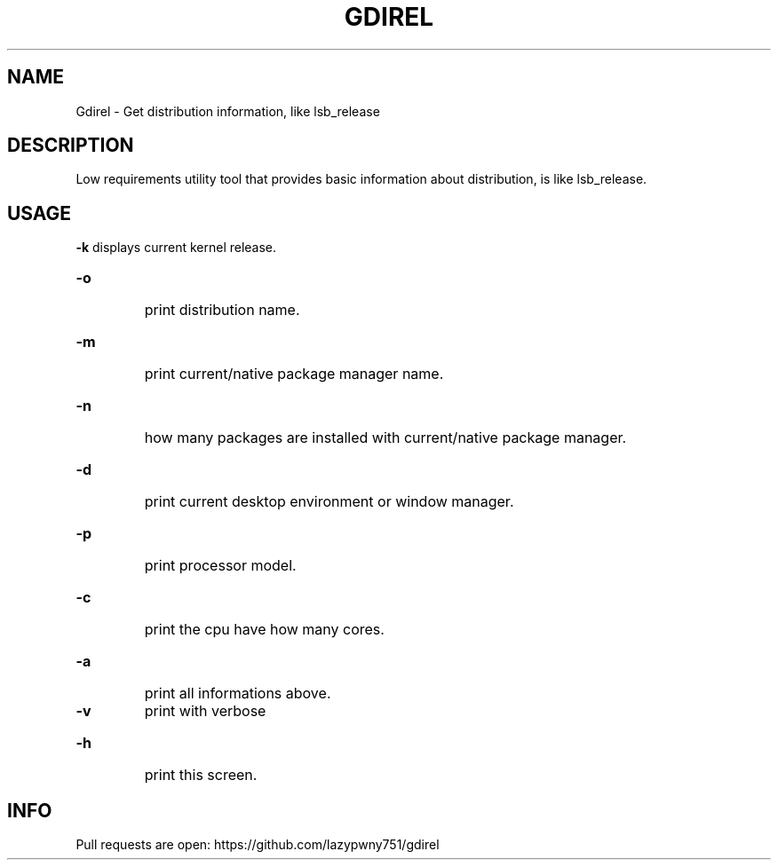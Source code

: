 .TH "GDIREL" "1" "March 2024" "Gdirel v1.0.0" "User Commands"
.SH NAME
Gdirel - Get distribution information, like lsb_release
.SH DESCRIPTION
Low requirements utility tool that provides basic information about distribution, is like lsb_release.
.SH USAGE
\fB\-k\fR
displays current kernel release.
.HP
.TP
\fB\-o\fR
print distribution name.
.HP
.TP
\fB\-m\fR
print current/native package manager name.
.HP
.TP
\fB\-n\fR
how many packages are installed with current/native package manager.
.HP
.TP
\fB\-d\fR
print current desktop environment or window manager.
.HP
.TP
\fB\-p\fR
print processor model.
.HP
.TP
\fB\-c\fR
print the cpu have how many cores.
.HP
.TP
\fB\-a\fR
print all informations above.
.TP
\fB\-v\fR
print with verbose \"add header like (any: x)\".
.HP
.TP
\fB\-h\fR
print this screen.
.SH INFO
Pull requests are open: https://github.com/lazypwny751/gdirel